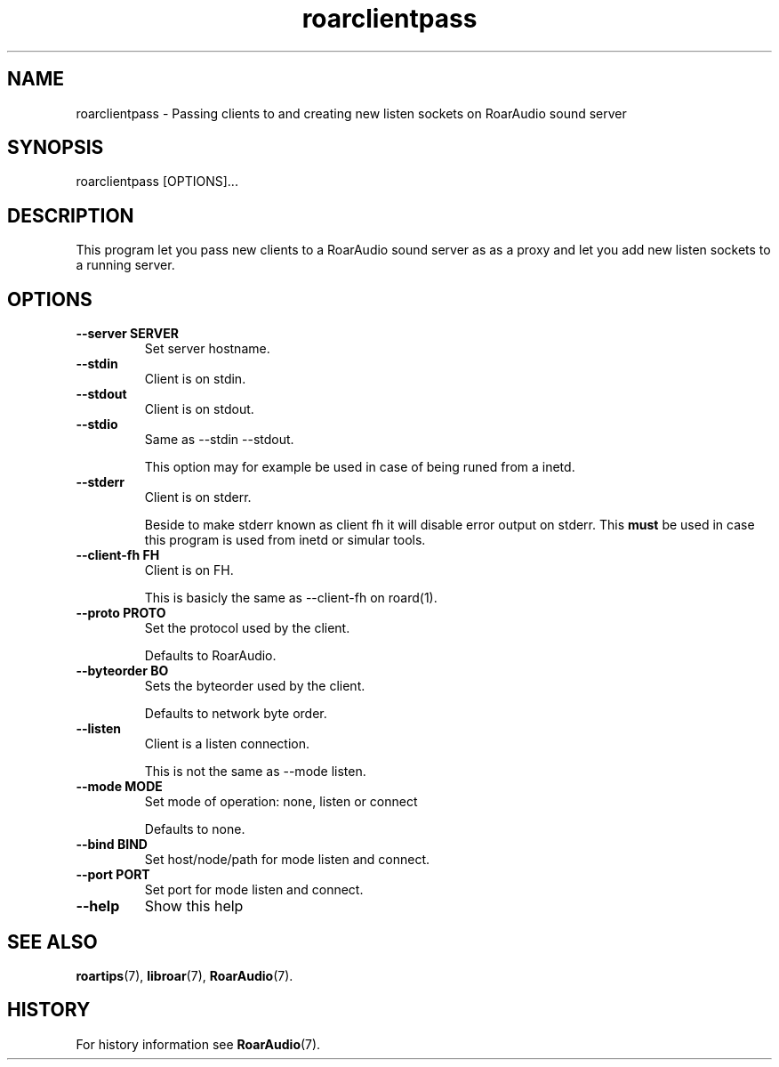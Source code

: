 .\" roarclientpass.1:

.TH "roarclientpass" "1" "July 2010" "RoarAudio" "System User's Manual: roarclientpass"

.SH NAME

roarclientpass \- Passing clients to and creating new listen sockets on RoarAudio sound server

.SH SYNOPSIS

roarclientpass [OPTIONS]...

.SH DESCRIPTION

This program let you pass new clients to a RoarAudio sound server as as a proxy and
let you add new listen sockets to a running server.

.SH "OPTIONS"

.TP
\fB--server    SERVER\fR
Set server hostname.

.TP
\fB--stdin\fR
Client is on stdin.

.TP
\fB--stdout\fR
Client is on stdout.

.TP
\fB--stdio\fR
Same as \-\-stdin \-\-stdout.

This option may for example be used in case of being runed from a inetd.

.TP
\fB--stderr\fR
Client is on stderr.

Beside to make stderr known as client fh it will disable error output on stderr.
This \fBmust\fR be used in case this program is used from inetd or simular tools.

.TP
\fB--client-fh FH\fR
Client is on FH.

This is basicly the same as \-\-client-fh on roard(1).

.TP
\fB--proto PROTO\fR
Set the protocol used by the client.

Defaults to RoarAudio.

.TP
\fB--byteorder BO\fR
Sets the byteorder used by the client.

Defaults to network byte order.

.TP
\fB--listen\fR
Client is a listen connection.

This is not the same as \-\-mode listen.

.TP
\fB--mode MODE\fR
Set mode of operation: none, listen or connect

Defaults to none.

.TP
\fB--bind BIND\fR
Set host/node/path for mode listen and connect.

.TP
\fB--port PORT\fR
Set port for mode listen and connect.

.TP
\fB--help\fR
Show this help

.SH "SEE ALSO"
\fBroartips\fR(7),
\fBlibroar\fR(7),
\fBRoarAudio\fR(7).

.SH "HISTORY"

For history information see \fBRoarAudio\fR(7).

.\" ll
